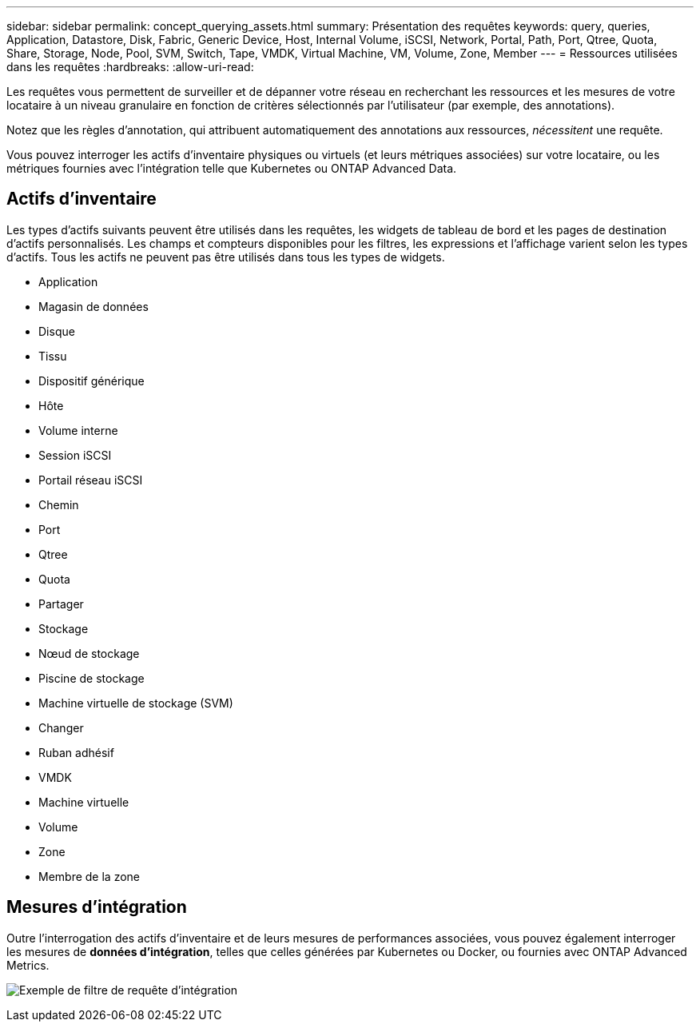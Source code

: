 ---
sidebar: sidebar 
permalink: concept_querying_assets.html 
summary: Présentation des requêtes 
keywords: query, queries, Application, Datastore, Disk, Fabric, Generic Device, Host, Internal Volume, iSCSI, Network, Portal, Path, Port, Qtree, Quota, Share, Storage, Node, Pool, SVM, Switch, Tape, VMDK, Virtual Machine, VM, Volume, Zone, Member 
---
= Ressources utilisées dans les requêtes
:hardbreaks:
:allow-uri-read: 


[role="lead"]
Les requêtes vous permettent de surveiller et de dépanner votre réseau en recherchant les ressources et les mesures de votre locataire à un niveau granulaire en fonction de critères sélectionnés par l'utilisateur (par exemple, des annotations).

Notez que les règles d'annotation, qui attribuent automatiquement des annotations aux ressources, _nécessitent_ une requête.

Vous pouvez interroger les actifs d'inventaire physiques ou virtuels (et leurs métriques associées) sur votre locataire, ou les métriques fournies avec l'intégration telle que Kubernetes ou ONTAP Advanced Data.



== Actifs d'inventaire

Les types d'actifs suivants peuvent être utilisés dans les requêtes, les widgets de tableau de bord et les pages de destination d'actifs personnalisés.  Les champs et compteurs disponibles pour les filtres, les expressions et l'affichage varient selon les types d'actifs.  Tous les actifs ne peuvent pas être utilisés dans tous les types de widgets.

* Application
* Magasin de données
* Disque
* Tissu
* Dispositif générique
* Hôte
* Volume interne
* Session iSCSI
* Portail réseau iSCSI
* Chemin
* Port
* Qtree
* Quota
* Partager
* Stockage
* Nœud de stockage
* Piscine de stockage
* Machine virtuelle de stockage (SVM)
* Changer
* Ruban adhésif
* VMDK
* Machine virtuelle
* Volume
* Zone
* Membre de la zone




== Mesures d'intégration

Outre l'interrogation des actifs d'inventaire et de leurs mesures de performances associées, vous pouvez également interroger les mesures de *données d'intégration*, telles que celles générées par Kubernetes ou Docker, ou fournies avec ONTAP Advanced Metrics.

image:QueryPageFilter.png["Exemple de filtre de requête d'intégration"]

